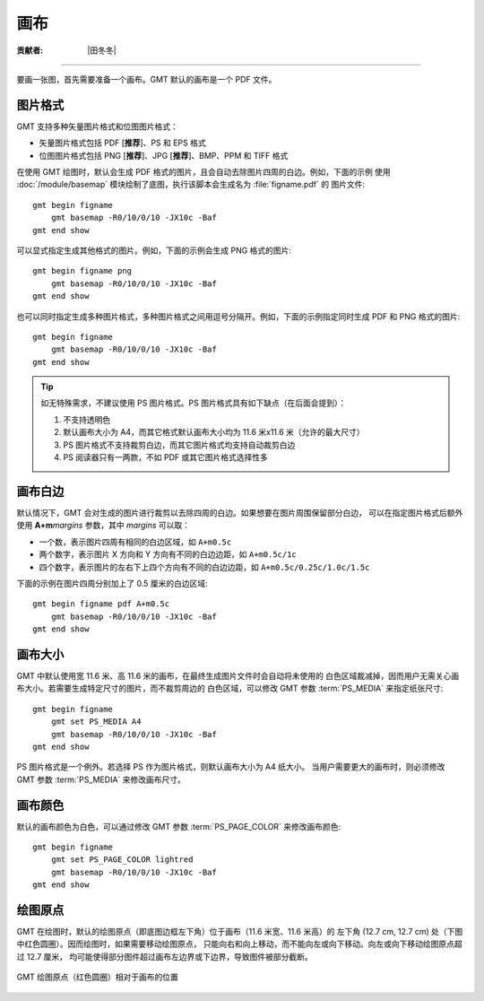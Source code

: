 画布
====

:贡献者: |田冬冬|

----

要画一张图，首先需要准备一个画布。GMT 默认的画布是一个 PDF 文件。

图片格式
--------

GMT 支持多种矢量图片格式和位图图片格式：

- 矢量图片格式包括 PDF [**推荐**]、PS 和 EPS 格式
- 位图图片格式包括 PNG [**推荐**]、JPG [**推荐**]、BMP、PPM 和 TIFF 格式

在使用 GMT 绘图时，默认会生成 PDF 格式的图片，且会自动去除图片四周的白边。例如，下面的示例
使用 :doc:`/module/basemap` 模块绘制了底图，执行该脚本会生成名为 :file:`figname.pdf` 的
图片文件::

    gmt begin figname
        gmt basemap -R0/10/0/10 -JX10c -Baf
    gmt end show

可以显式指定生成其他格式的图片。例如，下面的示例会生成 PNG 格式的图片::

    gmt begin figname png
        gmt basemap -R0/10/0/10 -JX10c -Baf
    gmt end show

也可以同时指定生成多种图片格式，多种图片格式之间用逗号分隔开。例如，下面的示例指定同时生成
PDF 和 PNG 格式的图片::

    gmt begin figname
        gmt basemap -R0/10/0/10 -JX10c -Baf
    gmt end show

.. tip::

    如无特殊需求，不建议使用 PS 图片格式。PS 图片格式具有如下缺点（在后面会提到）：

    #. 不支持透明色
    #. 默认画布大小为 A4，而其它格式默认画布大小均为 11.6 米x11.6 米（允许的最大尺寸）
    #. PS 图片格式不支持裁剪白边，而其它图片格式均支持自动裁剪白边
    #. PS 阅读器只有一两款，不如 PDF 或其它图片格式选择性多

画布白边
--------

默认情况下，GMT 会对生成的图片进行裁剪以去除四周的白边。如果想要在图片周围保留部分白边，
可以在指定图片格式后额外使用 **A+m**\ *margins* 参数，其中 *margins* 可以取：

- 一个数，表示图片四周有相同的白边区域，如 ``A+m0.5c``
- 两个数字，表示图片 X 方向和 Y 方向有不同的白边边距，如 ``A+m0.5c/1c``
- 四个数字，表示图片的左右下上四个方向有不同的白边边距，如 ``A+m0.5c/0.25c/1.0c/1.5c``

下面的示例在图片四周分别加上了 0.5 厘米的白边区域::

    gmt begin figname pdf A+m0.5c
        gmt basemap -R0/10/0/10 -JX10c -Baf
    gmt end show

画布大小
--------

GMT 中默认使用宽 11.6 米、高 11.6 米的画布，在最终生成图片文件时会自动将未使用的
白色区域裁减掉，因而用户无需关心画布大小。若需要生成特定尺寸的图片，而不裁剪周边的
白色区域，可以修改 GMT 参数 :term:`PS_MEDIA` 来指定纸张尺寸::

    gmt begin figname
        gmt set PS_MEDIA A4
        gmt basemap -R0/10/0/10 -JX10c -Baf
    gmt end show

PS 图片格式是一个例外。若选择 PS 作为图片格式，则默认画布大小为 A4 纸大小。
当用户需要更大的画布时，则必须修改 GMT 参数 :term:`PS_MEDIA` 来修改画布尺寸。

画布颜色
--------

默认的画布颜色为白色，可以通过修改 GMT 参数 :term:`PS_PAGE_COLOR` 来修改画布颜色::

    gmt begin figname
        gmt set PS_PAGE_COLOR lightred
        gmt basemap -R0/10/0/10 -JX10c -Baf
    gmt end show

绘图原点
--------

GMT 在绘图时，默认的绘图原点（即底图边框左下角）位于画布（11.6 米宽、11.6 米高）的
左下角 (12.7 cm, 12.7 cm) 处（下图中红色圆圈）。因而绘图时，如果需要移动绘图原点，
只能向右和向上移动，而不能向左或向下移动。向左或向下移动绘图原点超过 12.7 厘米，
均可能使得部分图件超过画布左边界或下边界，导致图件被部分截断。

.. The figure below is generated by canvas_plot_origin.sh

.. figure:: https://user-images.githubusercontent.com/3974108/129927436-e79abde3-c475-4c85-832b-2a30c05c35d3.png
   :width: 85%
   :align: center

   GMT 绘图原点（红色圆圈）相对于画布的位置
